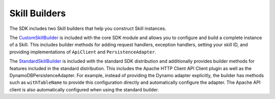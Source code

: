 Skill Builders
==============

The SDK includes two Skill builders that help you construct Skill
instances.

The
`CustomSkillBuilder <http://ask-sdk-java-javadocs.s3-website-us-west-2.amazonaws.com/com/amazon/ask/builder/CustomSkillBuilder.html>`__
is included with the core SDK module and allows you to configure and
build a complete instance of a Skill. This includes builder methods for
adding request handlers, exception handlers, setting your skill ID, and
providing implementations of ``ApiClient`` and ``PersistenceAdapter``.

The
`StandardSkillBuilder <http://ask-sdk-java-javadocs.s3-website-us-west-2.amazonaws.com/com/amazon/ask/builder/StandardSkillBuilder.html>`__
is included with the standard SDK distribution and additionally provides
builder methods for features included in the standard distribution. This
includes the Apache HTTP Client API Client plugin as well as the
DynamoDBPersistenceAdapter. For example, instead of providing the Dynamo
adapter explicitly, the builder has methods such as ``withTableName`` to
provide this configuration directly and automatically configure the
adapter. The Apache API client is also automatically configured when
using the standard builder.
